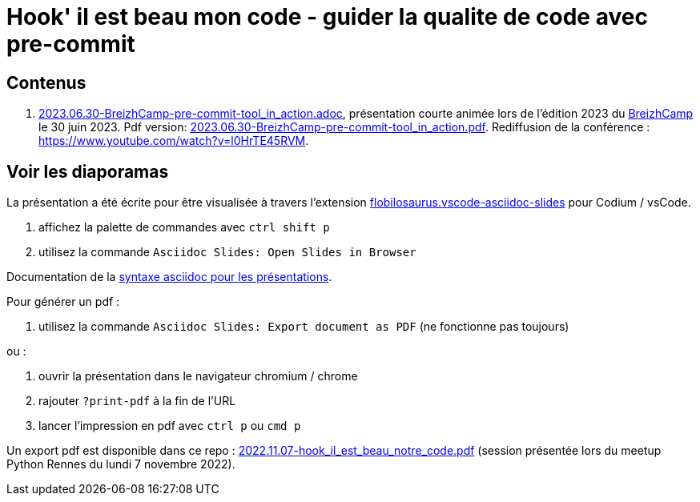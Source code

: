 = Hook' il est beau mon code - guider la qualite de code avec pre-commit

== Contenus

. link:2023.06.30-BreizhCamp-pre-commit-tool_in_action.adoc[2023.06.30-BreizhCamp-pre-commit-tool_in_action.adoc], présentation courte animée lors de l'édition 2023 du https://www.breizhcamp.org/[BreizhCamp] le 30 juin 2023.
Pdf version: link:2023.06.30-BreizhCamp-pre-commit-tool_in_action.pdf[2023.06.30-BreizhCamp-pre-commit-tool_in_action.pdf].
Rediffusion de la conférence : https://www.youtube.com/watch?v=l0HrTE45RVM.

== Voir les diaporamas

La présentation a été écrite pour être visualisée à travers l'extension https://marketplace.visualstudio.com/items?itemName=flobilosaurus.vscode-asciidoc-slides[flobilosaurus.vscode-asciidoc-slides] pour Codium / vsCode.

. affichez la palette de commandes avec `ctrl shift p`
. utilisez la commande `Asciidoc Slides: Open Slides in Browser`

Documentation de la https://docs.asciidoctor.org/reveal.js-converter/latest/converter/features/[syntaxe asciidoc pour les présentations].

Pour générer un pdf :

. utilisez la commande `Asciidoc Slides: Export document as PDF` (ne fonctionne pas toujours)

ou :

. ouvrir la présentation dans le navigateur chromium / chrome
. rajouter `?print-pdf` à la fin de l'URL
. lancer l'impression en pdf avec `ctrl p` ou `cmd p`

Un export pdf est disponible dans ce repo : link:2022.11.07-hook_il_est_beau_notre_code.pdf[2022.11.07-hook_il_est_beau_notre_code.pdf] (session présentée lors du meetup Python Rennes du lundi 7 novembre 2022).
